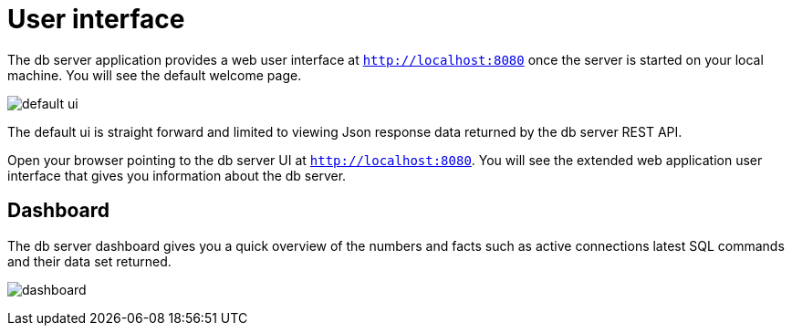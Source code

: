 [[user-interface]]
= User interface

The db server application provides a web user interface at `http://localhost:8080` once the server is started on your local machine.
You will see the default welcome page.

image:default-ui.png[]

The default ui is straight forward and limited to viewing Json response data returned by the db server REST API.

Open your browser pointing to the db server UI at `http://localhost:8080`. You will see the extended
web application user interface that gives you information about the db server.

[[ui-dashboard]]
== Dashboard

The db server dashboard gives you a quick overview of the numbers and facts such as active connections latest SQL commands and their
data set returned.

image:dashboard.png[]